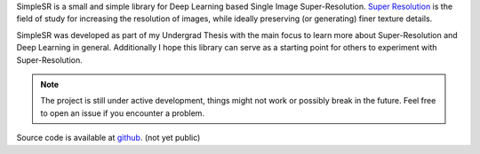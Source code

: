 SimpleSR is a small and simple library for Deep Learning based Single Image Super-Resolution.
`Super Resolution <https://en.wikipedia.org/wiki/Super-resolution_imaging>`_ is the field of study for
increasing the resolution of images, while ideally preserving (or generating) finer texture details.

SimpleSR was developed as part of my Undergrad Thesis with the main focus to learn more about Super-Resolution and Deep Learning in general. Additionally I hope this library can serve as a starting point for others to experiment with Super-Resolution.

.. note:: The project is still under active development, things might not work or possibly break in the future. Feel free to open an issue if you encounter a problem.

Source code is available at `github <https://github.com/bw0248/SimpleSR>`_. (not yet public)
